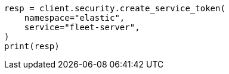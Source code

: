 // This file is autogenerated, DO NOT EDIT
// rest-api/security/create-service-token.asciidoc:103

[source, python]
----
resp = client.security.create_service_token(
    namespace="elastic",
    service="fleet-server",
)
print(resp)
----
